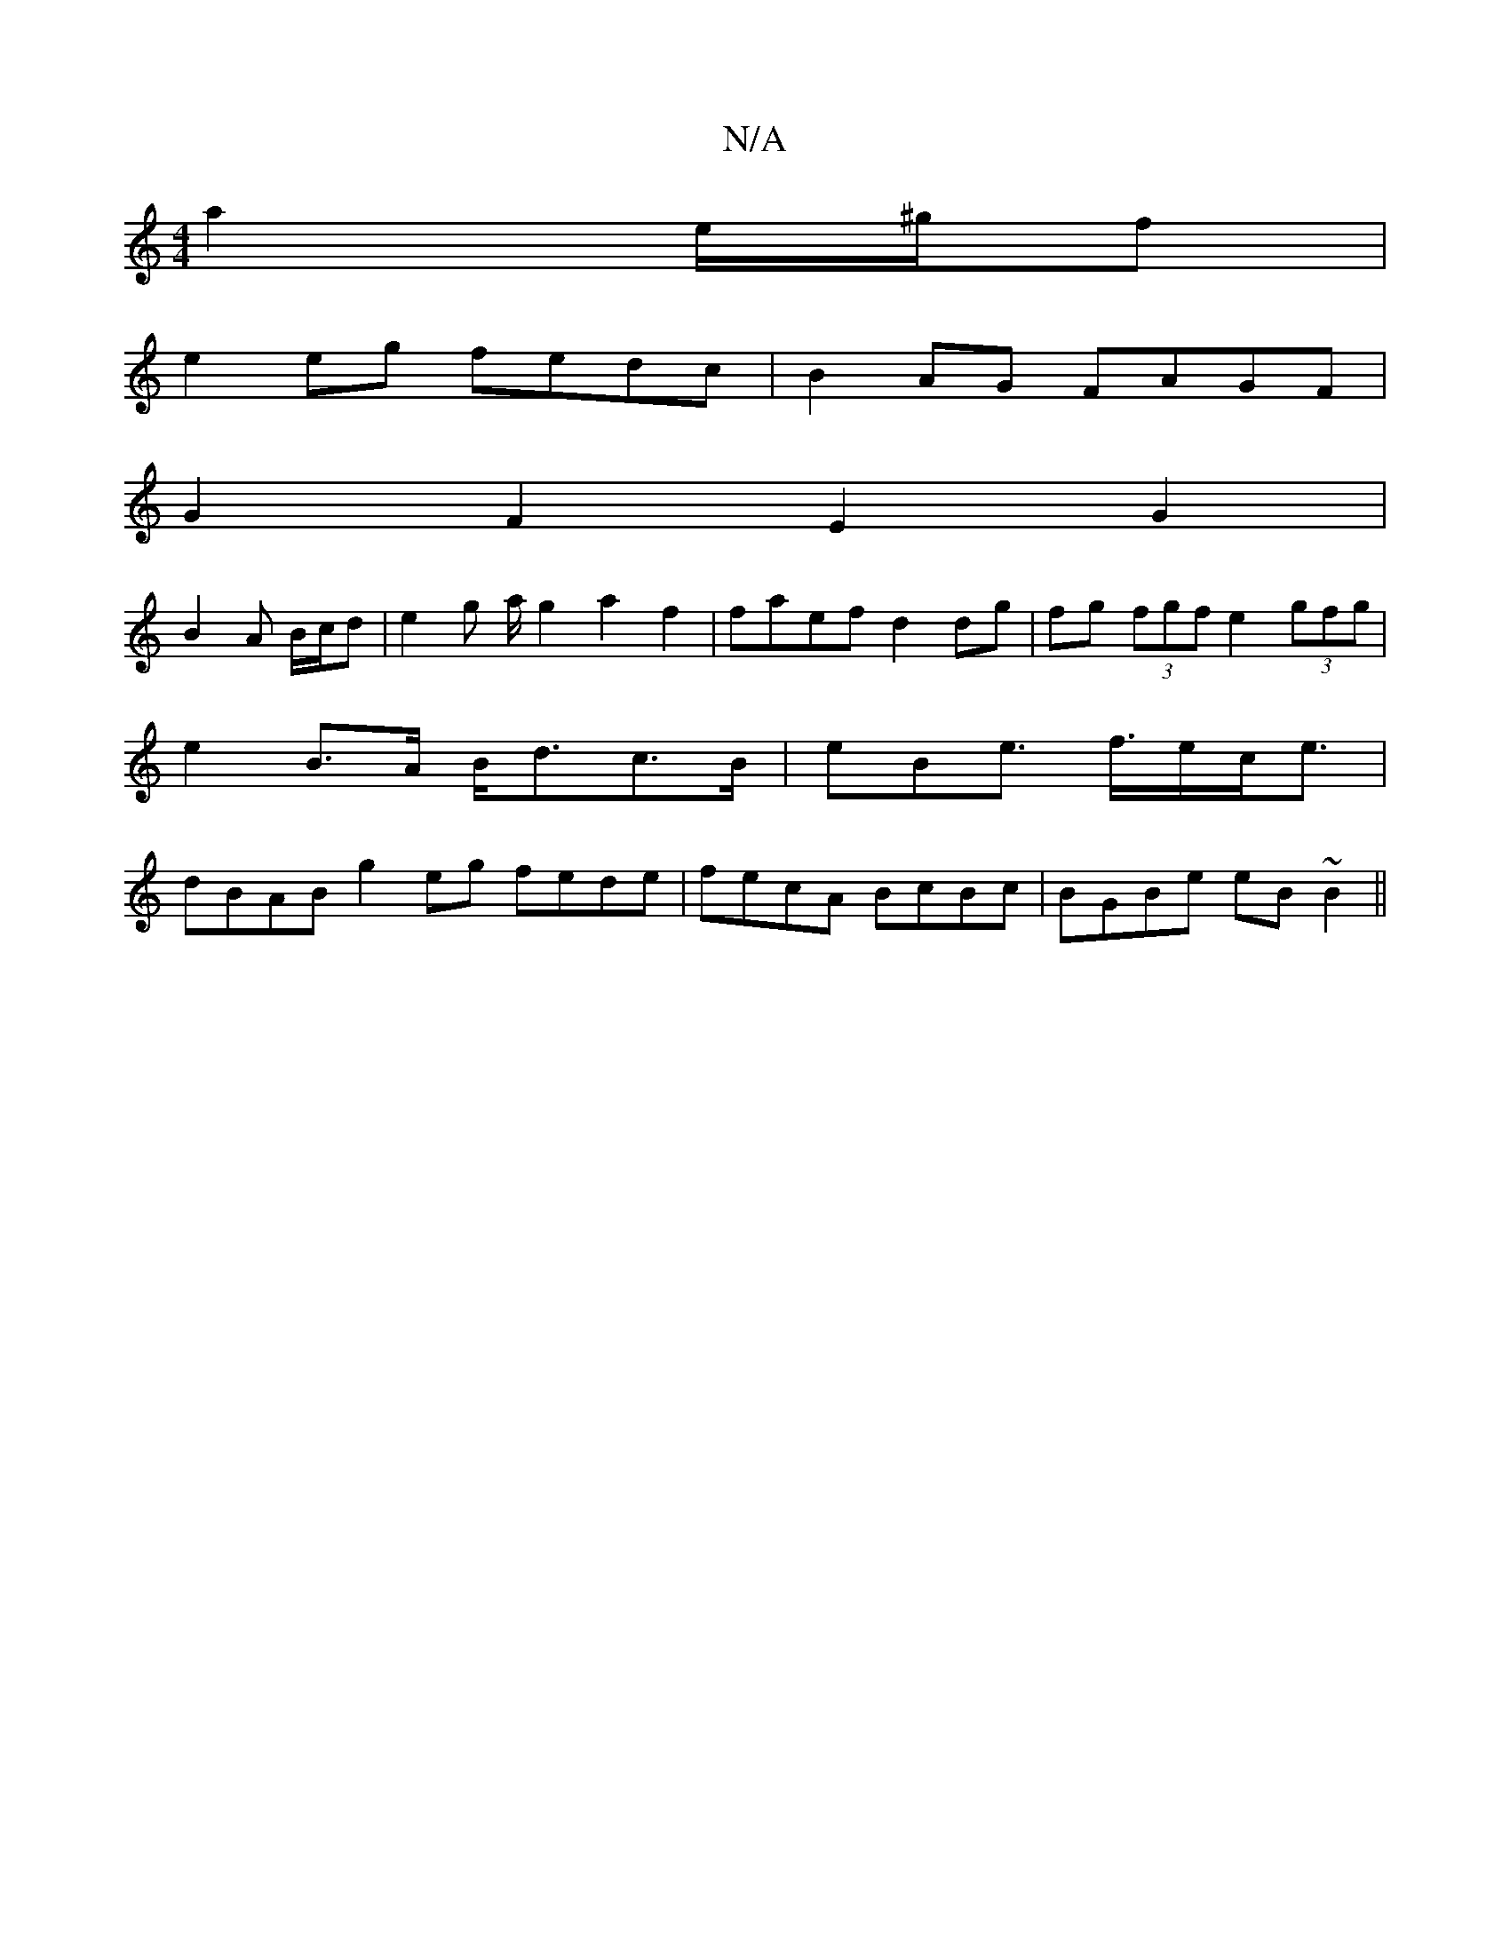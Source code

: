 X:1
T:N/A
M:4/4
R:N/A
K:Cmajor
a2 e/^g/f|
e2 eg fedc|B2AG FAGF|
G2F2E2 G2 | 
B2 A B/c/d | e2 g a/2 g2 a2f2 | faef d2 dg | fg (3fgf e2 (3gfg | e2 B>A B<dc>B |eBe>2 f>ec<e | dBAB g2 eg fede|fecA BcBc |BGBe eB~B2 ||

|: B | A>F E2 | F